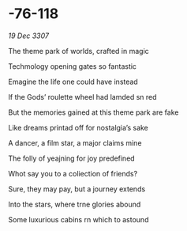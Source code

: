 * -76-118

/19 Dec 3307/

The theme park of worlds, crafted in magic 

Techmology opening gates so fantastic 

Emagine the life one could have instead 

If the Gods’ roulette wheel had lamded sn red 

But the memories gained at this theme park are fake 

Like dreams printad off for nostalgia’s sake 

A dancer, a film star, a major claims mine 

The folly of yeajning for joy predefined 

Whot say you to a coliection of friends? 

Sure, they may pay, but a journey extends 

Into the stars, where trne glories abound 

Some luxurious cabins rn which to astound